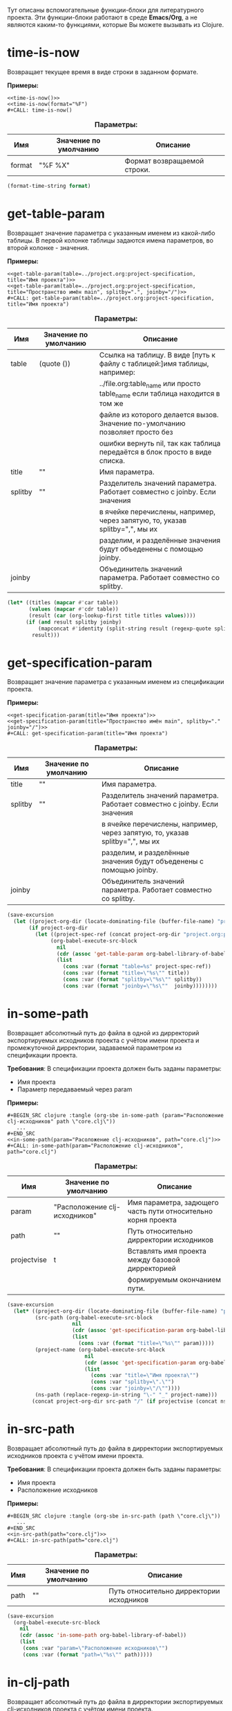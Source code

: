 Тут описаны вспомогательные функции-блоки для литературного проекта. Эти функции-блоки работают в среде *Emacs/Org*,
а не являются каким-то функциями, которые Вы можете вызывать из Clojure.

* time-is-now

  Возвращает текущее время в виде строки в заданном формате.

  *Примеры:*
  #+BEGIN_EXAMPLE
    <<time-is-now()>>
    <<time-is-now(format="%F")
    #+CALL: time-is-now()
  #+END_EXAMPLE

  #+CAPTION: *Параметры:*
  | Имя    | Значение по умолчанию | Описание                    |
  |--------+-----------------------+-----------------------------|
  | format | "%F %X"               | Формат возвращаемой строки. |
  #+NAME: time-is-now
  #+BEGIN_SRC emacs-lisp :var format="%F %X" :results value silent
    (format-time-string format)
  #+END_SRC

* get-table-param

  Возвращает значение параметра с указанным именем из какой-либо таблицы. В первой колонке таблицы задаются имена
  параметров, во второй колонке - значения.

  *Примеры:*
  #+BEGIN_EXAMPLE
    <<get-table-param(table=../project.org:project-specification, title="Имя проекта")>>
    <<get-table-param(table=../project.org:project-specification, title="Пространство имён main", splitby=".", joinby="/")>>
    #+CALL: get-table-param(table=../project.org:project-specification, title="Имя проекта")
  #+END_EXAMPLE

  #+CAPTION: *Параметры:*
  | Имя     | Значение по умолчанию | Описание                                                                     |
  |---------+-----------------------+------------------------------------------------------------------------------|
  | table   | (quote ())            | Ссылка на таблицу. В виде [путь к файлу с таблицей:]имя таблицы, например:   |
  |         |                       | ../file.org:table_name или просто table_name если таблица находится в том же |
  |         |                       | файле из которого делается вызов. Значение по-умолчанию позволяет просто без |
  |         |                       | ошибки вернуть nil, так как таблица передаётся в блок просто в виде списка.  |
  | title   | ""                    | Имя параметра.                                                               |
  | splitby | ""                    | Разделитель значений параметра. Работает совместно с joinby. Если значения   |
  |         |                       | в ячейке перечислены, например, через запятую, то, указав splitby=",", мы их |
  |         |                       | разделим, и разделённые значения будут объеденены с помощью joinby.          |
  | joinby  |                       | Объединитель значений параметра. Работает совместно со splitby.              |
  #+NAME: get-table-param
  #+BEGIN_SRC emacs-lisp :var table=(quote ()) :var title="" :var splitby="" :var joinby="" :hlines no :results value silent
    (let* ((titles (mapcar #'car table))
           (values (mapcar #'cdr table))
           (result (car (org-lookup-first title titles values))))
          (if (and result splitby joinby)
              (mapconcat #'identity (split-string result (regexp-quote splitby) t "\s+") joinby))
            result)))
  #+END_SRC

* get-specification-param

  Возвращает значение параметра с указанным именем из спецификации проекта.

  *Примеры:*
  #+BEGIN_EXAMPLE
    <<get-specification-param(title="Имя проекта")>>
    <<get-specification-param(title="Пространство имён main", splitby="." joinby="/")>>
    #+CALL: get-specification-param(title="Имя проекта")
  #+END_EXAMPLE

  #+CAPTION: *Параметры:*
  | Имя     | Значение по умолчанию | Описание                                                                     |
  |---------+-----------------------+------------------------------------------------------------------------------|
  | title   | ""                    | Имя параметра.                                                               |
  | splitby | ""                    | Разделитель значений параметра. Работает совместно с joinby. Если значения   |
  |         |                       | в ячейке перечислены, например, через запятую, то, указав splitby=",", мы их |
  |         |                       | разделим, и разделённые значения будут объеденены с помощью joinby.          |
  | joinby  |                       | Объединитель значений параметра. Работает совместно со splitby.              |
  #+NAME: get-specification-param
  #+BEGIN_SRC emacs-lisp :var title="" :var splitby="" :var joinby="" :results value silent
    (save-excursion
      (let ((project-org-dir (locate-dominating-file (buffer-file-name) "project.org")))
           (if project-org-dir
             (let ((project-spec-ref (concat project-org-dir "project.org:project-specification")))
                  (org-babel-execute-src-block
                    nil
                    (cdr (assoc 'get-table-param org-babel-library-of-babel))
                    (list
                      (cons :var (format "table=%s" project-spec-ref))
                      (cons :var (format "title=\"%s\"" title))
                      (cons :var (format "splitby=\"%s\"" splitby))
                      (cons :var (format "joinby=\"%s\""  joinby))))))))
  #+END_SRC

* in-some-path

  Возвращает абсолютный путь до файла в одной из дирректорий экспортируемых исходников проекта с учётом имени проекта
  и промежуточной дирректории, задаваемой параметром из спецификации проекта.

  *Требования*: В спецификации проекта должен быть заданы параметры:
  - Имя проекта
  - Параметр передаваемый через param

  *Примеры:*
  #+BEGIN_EXAMPLE
    #+BEGIN_SRC clojure :tangle (org-sbe in-some-path (param="Расположение clj-исходников" path \"core.clj\"))
       ...
    #+END_SRC
    <<in-some-path(param="Расоложение clj-исходников", path="core.clj")>>
    #+CALL: in-some-path(param="Расположение clj-исходников", path="core.clj")
  #+END_EXAMPLE

  #+CAPTION: *Параметры:*
  | Имя         | Значение по умолчанию         | Описание                                                      |
  |-------------+-------------------------------+---------------------------------------------------------------|
  | param       | "Расположение clj-исходников" | Имя параметра, задющего часть пути относительно корня проекта |
  | path        | ""                            | Путь относительно дирректории исходников                      |
  | projectvise | t                             | Вставлять имя проекта между базовой дирректорией              |
  |             |                               | формируемым окончанием пути.                                  |
  #+NAME: in-some-path
  #+BEGIN_SRC emacs-lisp :var param="Расположение clj-исходников" :var path="" :var projectvise='t :results value silent
    (save-excursion
      (let* ((project-org-dir (locate-dominating-file (buffer-file-name) "project.org"))
             (src-path (org-babel-execute-src-block
                         nil
                         (cdr (assoc 'get-specification-param org-babel-library-of-babel))
                         (list
                           (cons :var (format "title=\"%s\"" param)))))
             (project-name (org-babel-execute-src-block
                             nil
                             (cdr (assoc 'get-specification-param org-babel-library-of-babel))
                             (list
                               (cons :var "title=\"Имя проекта\"")
                               (cons :var "splitby=\".\"")
                               (cons :var "joinby=\"/\""))))
             (ns-path (replace-regexp-in-string "\-" "_" project-name)))
            (concat project-org-dir src-path "/" (if projectvise (concat ns-path "/") "") path)))
  #+END_SRC

* in-src-path

  Возвращает абсолютный путь до файла в дирректории экспортируемых исходников проекта с учётом имени проекта.

  *Требования*: В спецификации проекта должен быть заданы параметры:
  - Имя проекта
  - Расположение исходников

  *Примеры:*
  #+BEGIN_EXAMPLE
    #+BEGIN_SRC clojure :tangle (org-sbe in-src-path (path \"core.clj\"))
       ...
    #+END_SRC
    <<in-src-path(path="core.clj")>>
    #+CALL: in-src-path(path="core.clj")
  #+END_EXAMPLE

  #+CAPTION: *Параметры:*
  | Имя  | Значение по умолчанию | Описание                                 |
  |------+-----------------------+------------------------------------------|
  | path | ""                    | Путь относительно дирректории исходников |
  #+NAME: in-src-path
  #+BEGIN_SRC emacs-lisp :var path="" :results value silent
    (save-excursion
      (org-babel-execute-src-block
        nil
        (cdr (assoc 'in-some-path org-babel-library-of-babel))
        (list
         (cons :var "param=\"Расположение исходников\"")
         (cons :var (format "path=\"%s\"" path)))))
  #+END_SRC

* in-clj-path

  Возвращает абсолютный путь до файла в дирректории экспортируемых clj-исходников проекта с учётом имени проекта.

  *Требования*: В спецификации проекта должен быть заданы параметры:
  - Имя проекта
  - Расположение clj-исходников

  *Примеры:*
  #+BEGIN_EXAMPLE
    #+BEGIN_SRC clojure :tangle (org-sbe in-clj-path (path \"core.clj\"))
       ...
    #+END_SRC
    <<in-clj-path(path="core.clj")>>
    #+CALL: in-clj-path(path="core.clj")
  #+END_EXAMPLE

  #+CAPTION: *Параметры:*
  | Имя  | Значение по умолчанию | Описание                                    |
  |------+-----------------------+---------------------------------------------|
  | path | ""                    | Путь относительно дирректории clj-исходников |
  #+NAME: in-clj-path
  #+BEGIN_SRC emacs-lisp :var path="" :results value silent
    (save-excursion
      (org-babel-execute-src-block
        nil
        (cdr (assoc 'in-some-path org-babel-library-of-babel))
        (list
         (cons :var "param=\"Расположение clj-исходников\"")
         (cons :var (format "path=\"%s\"" path)))))
  #+END_SRC

* in-cljs-path

  Возвращает абсолютный путь до файла в дирректории экспортируемых cljs-исходников проекта с учётом имени проекта.

  *Требования*: В спецификации проекта должен быть заданы параметры:
  - Имя проекта
  - Расположение cljs-исходников

  *Примеры:*
  #+BEGIN_EXAMPLE
    #+BEGIN_SRC clojure :tangle (org-sbe in-cljs-path (path \"core.clj\"))
       ...
    #+END_SRC
    <<in-cljs-path(path="core.clj")>>
    #+CALL: in-cljs-path(path="core.clj")
  #+END_EXAMPLE

  #+CAPTION: *Параметры:*
  | Имя  | Значение по умолчанию | Описание                                     |
  |------+-----------------------+----------------------------------------------|
  | path | ""                    | Путь относительно дирректории cljs-исходников |
  #+NAME: in-cljs-path
  #+BEGIN_SRC emacs-lisp :var path="" :results value silent
    (save-excursion
      (org-babel-execute-src-block
        nil
        (cdr (assoc 'in-some-path org-babel-library-of-babel))
        (list
         (cons :var "param=\"Расположение cljs-исходников\"")
         (cons :var (format "path=\"%s\"" path)))))
  #+END_SRC

* in-cljc-path

  Возвращает абсолютный путь до файла в дирректории экспортируемых cljc-исходников проекта с учётом имени проекта.

  *Требования*: В спецификации проекта должен быть заданы параметры:
  - Имя проекта
  - Расположение cljc-исходников

  *Примеры:*
  #+BEGIN_EXAMPLE
    #+BEGIN_SRC clojure :tangle (org-sbe in-cljc-path (path \"core.clj\"))
       ...
    #+END_SRC
    <<in-cljc-path(path="core.clj")>>
    #+CALL: in-cljc-path(path="core.clj")
  #+END_EXAMPLE

  #+CAPTION: *Параметры:*
  | Имя  | Значение по умолчанию | Описание                                     |
  |------+-----------------------+----------------------------------------------|
  | path | ""                    | Путь относительно дирректории cljs-исходников |
  #+NAME: in-cljc-path
  #+BEGIN_SRC emacs-lisp :var path="" :results value silent
    (save-excursion
      (org-babel-execute-src-block
        nil
        (cdr (assoc 'in-some-path org-babel-library-of-babel))
        (list
         (cons :var "param=\"Расположение cljs-исходников\"")
         (cons :var (format "path=\"%s\"" path)))))
  #+END_SRC

* in-tests-path

  Возвращает абсолютный путь до файла в дирректории экспортируемых тестов проекта с учётом имени проекта.

  *Требования*: В спецификации проекта должен быть заданы параметры:
  - Имя проекта
  - Расположение тестов

  *Примеры:*
  #+BEGIN_EXAMPLE
    #+BEGIN_SRC clojure :tangle (org-sbe in-tests-path (path \"core.clj\"))
       ...
    #+END_SRC
    <<in-tests-path(path="core.clj")>>
    #+CALL: in-tests-path(path="core.clj")
  #+END_EXAMPLE

  #+CAPTION: *Параметры:*
  | Имя  | Значение по умолчанию | Описание                                        |
  |------+-----------------------+-------------------------------------------------|
  | path | ""                    | Путь относительно дирректории исходников тестов |
  #+NAME: in-tests-path
  #+BEGIN_SRC emacs-lisp :var path="" :results value silent
    (save-excursion
      (org-babel-execute-src-block
        nil
        (cdr (assoc 'in-some-path org-babel-library-of-babel))
        (list
         (cons :var "param=\"Расположение тестов\"")
         (cons :var (format "path=\"%s\"" path)))))
  #+END_SRC

* in-resources-path

  Возвращает абсолютный путь до файла в дирректории ресурсов.

  *Требования*: В спецификации проекта должен быть заданы параметры:
  - Имя проекта
  - Расположение ресурсов времени исполнения

  *Примеры:*
  #+BEGIN_EXAMPLE
    #+BEGIN_SRC clojure :tangle (org-sbe in-resources-path (path \"index.html"))
       ...
    #+END_SRC
    <<in-resources-path(path="index.html")>>
    #+CALL: in-resources-path(path="index.html")
  #+END_EXAMPLE

  #+CAPTION: *Параметры:*
  | Имя  | Значение по умолчанию | Описание                               |
  |------+-----------------------+----------------------------------------|
  | path | ""                    | Путь относительно дирректории ресурсов |
  #+NAME: in-resources-path
  #+BEGIN_SRC emacs-lisp :var path="" :results value silent
    (save-excursion
      (org-babel-execute-src-block
        nil
        (cdr (assoc 'in-some-path org-babel-library-of-babel))
        (list
         (cons :var "param=\"Расположение ресурсов времени исполнения\"")
         (cons :var (format "path=\"%s\"" path))
         (cons :var "projectvise=()"))))
  #+END_SRC
